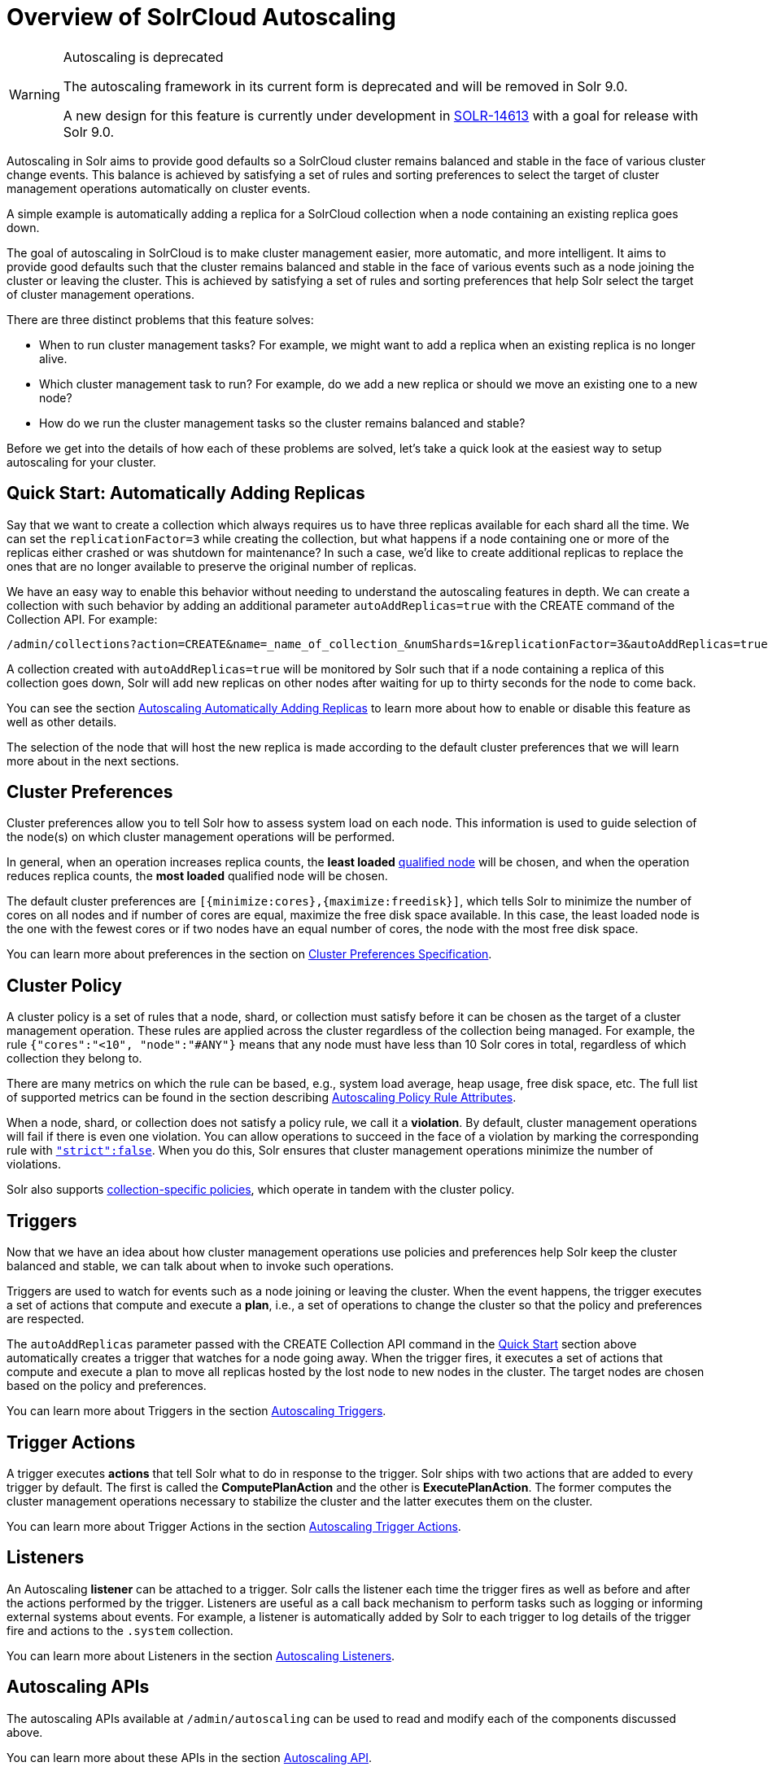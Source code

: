 = Overview of SolrCloud Autoscaling
:toclevels: 1
// Licensed to the Apache Software Foundation (ASF) under one
// or more contributor license agreements.  See the NOTICE file
// distributed with this work for additional information
// regarding copyright ownership.  The ASF licenses this file
// to you under the Apache License, Version 2.0 (the
// "License"); you may not use this file except in compliance
// with the License.  You may obtain a copy of the License at
//
//   http://www.apache.org/licenses/LICENSE-2.0
//
// Unless required by applicable law or agreed to in writing,
// software distributed under the License is distributed on an
// "AS IS" BASIS, WITHOUT WARRANTIES OR CONDITIONS OF ANY
// KIND, either express or implied.  See the License for the
// specific language governing permissions and limitations
// under the License.

[WARNING]
.Autoscaling is deprecated
====
The autoscaling framework in its current form is deprecated and will be removed in Solr 9.0.

A new design for this feature is currently under development in https://issues.apache.org/jira/browse/SOLR-14613[SOLR-14613] with a goal for release with Solr 9.0.
====

Autoscaling in Solr aims to provide good defaults so a SolrCloud cluster remains balanced and stable in the face of various cluster change events. This balance is achieved by satisfying a set of rules and sorting preferences to select the target of cluster management operations automatically on cluster events.

A simple example is automatically adding a replica for a SolrCloud collection when a node containing an existing replica goes down.

The goal of autoscaling in SolrCloud is to make cluster management easier, more automatic, and more intelligent. It aims to provide good defaults such that the cluster remains balanced and stable in the face of various events such as a node joining the cluster or leaving the cluster. This is achieved by satisfying a set of rules and sorting preferences that help Solr select the target of cluster management operations.

There are three distinct problems that this feature solves:

* When to run cluster management tasks? For example, we might want to add a replica when an existing replica is no longer alive.
* Which cluster management task to run? For example, do we add a new replica or should we move an existing one to a new node?
* How do we run the cluster management tasks so the cluster remains balanced and stable?

Before we get into the details of how each of these problems are solved, let's take a quick look at the easiest way to setup autoscaling for your cluster.

== Quick Start: Automatically Adding Replicas

Say that we want to create a collection which always requires us to have three replicas available for each shard all the time. We can set the `replicationFactor=3` while creating the collection, but what happens if a node containing one or more of the replicas either crashed or was shutdown for maintenance? In such a case, we'd like to create additional replicas to replace the ones that are no longer available to preserve the original number of replicas.

We have an easy way to enable this behavior without needing to understand the autoscaling features in depth. We can create a collection with such behavior by adding an additional parameter `autoAddReplicas=true` with the CREATE command of the Collection API. For example:

[source,text]
/admin/collections?action=CREATE&name=_name_of_collection_&numShards=1&replicationFactor=3&autoAddReplicas=true

A collection created with `autoAddReplicas=true` will be monitored by Solr such that if a node containing a replica of this collection goes down, Solr will add new replicas on other nodes after waiting for up to thirty seconds for the node to come back.

You can see the section <<solrcloud-autoscaling-auto-add-replicas.adoc#solrcloud-autoscaling-auto-add-replicas, Autoscaling Automatically Adding Replicas>> to learn more about how to enable or disable this feature as well as other details.

The selection of the node that will host the new replica is made according to the default cluster preferences that we will learn more about in the next sections.

== Cluster Preferences

Cluster preferences allow you to tell Solr how to assess system load on each node.  This information is used to guide selection of the node(s) on which cluster management operations will be performed.

In general, when an operation increases replica counts, the *least loaded* <<solrcloud-autoscaling-policy-preferences.adoc#node-selector,qualified node>> will be chosen, and when the operation reduces replica counts, the *most loaded* qualified node will be chosen.

The default cluster preferences are `[{minimize:cores},{maximize:freedisk}]`, which tells Solr to minimize the number of cores on all nodes and if number of cores are equal, maximize the free disk space available.  In this case, the least loaded node is the one with the fewest cores or if two nodes have an equal number of cores, the node with the most free disk space.

You can learn more about preferences in the section on <<solrcloud-autoscaling-policy-preferences.adoc#cluster-preferences-specification,Cluster Preferences Specification>>.

== Cluster Policy

A cluster policy is a set of rules that a node, shard, or collection must satisfy before it can be chosen as the target of a cluster management operation. These rules are applied across the cluster regardless of the collection being managed. For example, the rule `{"cores":"<10", "node":"#ANY"}` means that any node must have less than 10 Solr cores in total, regardless of which collection they belong to.

There are many metrics on which the rule can be based, e.g., system load average, heap usage, free disk space, etc. The full list of supported metrics can be found in the section describing <<solrcloud-autoscaling-policy-preferences.adoc#policy-rule-attributes,Autoscaling Policy Rule Attributes>>.

When a node, shard, or collection does not satisfy a policy rule, we call it a *violation*.   By default, cluster management operations will fail if there is even one violation.  You can allow operations to succeed in the face of a violation by marking the corresponding rule with <<solrcloud-autoscaling-policy-preferences.adoc#rule-strictness,`"strict":false`>>.  When you do this, Solr ensures that cluster management operations minimize the number of violations.

Solr also supports <<solrcloud-autoscaling-policy-preferences.adoc#collection-specific-policy,collection-specific policies>>, which operate in tandem with the cluster policy.

== Triggers

Now that we have an idea about how cluster management operations use policies and preferences help Solr keep the cluster balanced and stable, we can talk about when to invoke such operations.

Triggers are used to watch for events such as a node joining or leaving the cluster. When the event happens, the trigger executes a set of actions that compute and execute a *plan*, i.e., a set of operations to change the cluster so that the policy and preferences are respected.

The `autoAddReplicas` parameter passed with the CREATE Collection API command in the <<Quick Start: Automatically Adding Replicas,Quick Start>> section above automatically creates a trigger that watches for a node going away. When the trigger fires, it executes a set of actions that compute and execute a plan to move all replicas hosted by the lost node to new nodes in the cluster. The target nodes are chosen based on the policy and preferences.

You can learn more about Triggers in the section <<solrcloud-autoscaling-triggers.adoc#solrcloud-autoscaling-triggers,Autoscaling Triggers>>.

== Trigger Actions

A trigger executes *actions* that tell Solr what to do in response to the trigger. Solr ships with two actions that are added to every trigger by default. The first is called the *ComputePlanAction* and the other is *ExecutePlanAction*. The former computes the cluster management operations necessary to stabilize the cluster and the latter executes them on the cluster.

You can learn more about Trigger Actions in the section <<solrcloud-autoscaling-trigger-actions.adoc#solrcloud-autoscaling-trigger-actions,Autoscaling Trigger Actions>>.

== Listeners

An Autoscaling *listener* can be attached to a trigger. Solr calls the listener each time the trigger fires as well as before and after the actions performed by the trigger. Listeners are useful as a call back mechanism to perform tasks such as logging or informing external systems about events. For example, a listener is automatically added by Solr to each trigger to log details of the trigger fire and actions to the `.system` collection.

You can learn more about Listeners in the section <<solrcloud-autoscaling-listeners.adoc#solrcloud-autoscaling-listeners,Autoscaling Listeners>>.

== Autoscaling APIs

The autoscaling APIs available at `/admin/autoscaling` can be used to read and modify each of the components discussed above.

You can learn more about these APIs in the section <<solrcloud-autoscaling-api.adoc#solrcloud-autoscaling-api,Autoscaling API>>.
